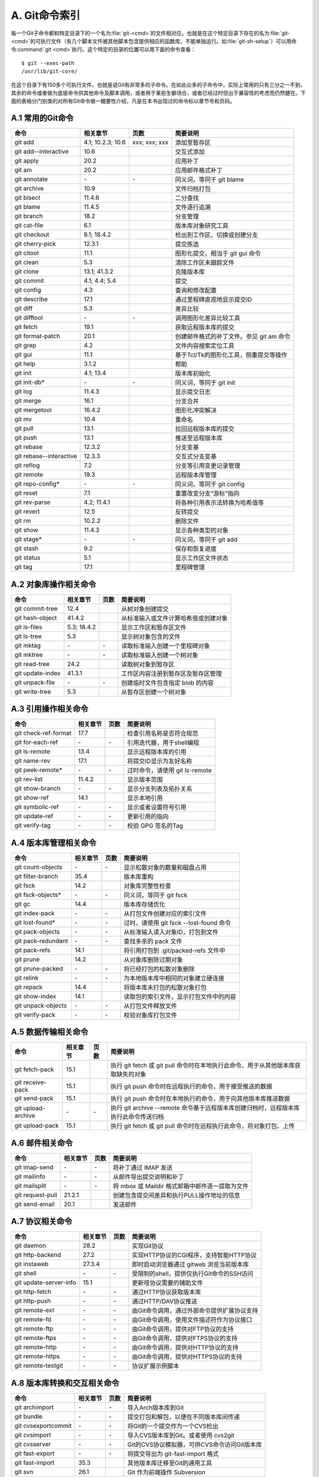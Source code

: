 A. Git命令索引
*********************

每一个Git子命令都和特定目录下的一个名为\ :file:`git-<cmd>`\ 的文件相对应，\
也就是在这个特定目录下存在的名为\ :file:`git-<cmd>`\ 的可执行文件（有\
几个脚本文件被其他脚本包含提供相应的函数库，不能单独运行。如\
:file:`git-sh-setup`\ ）可以用命令\ :command:`git <cmd>`\ 执行。这个特定的\
目录的位置可以用下面的命令查看：

::

  $ git --exec-path
  /usr/lib/git-core/

在这个目录下有150多个可执行文件，也就是说Git有非常多的子命令。在如此众多\
的子命令中，实际上常用的只有三分之一不到，其余的命令或者做为底层命令供其\
他命令及脚本调用，或者用于某些生僻场合，或者已经过时但出于兼容性的考虑而\
仍然健在。下面的表格分门别类的对所有Git命令做一概要性介绍，凡是在本书出\
现过的命令标以章节号和页码。

A.1 常用的Git命令
===================

+----------------------------+----------------------+---------------------+-----------------------------------------------+
| 命令                       | 相关章节             | 页数                | 简要说明                                      |
+============================+======================+=====================+===============================================+
| git add                    | 4.1; 10.2.3; 10.6    | xxx; xxx; xxx       | 添加至暂存区                                  |
+----------------------------+----------------------+---------------------+-----------------------------------------------+
| git add--interactive       | 10.6                 |                     | 交互式添加                                    |
+----------------------------+----------------------+---------------------+-----------------------------------------------+
| git apply                  | 20.2                 |                     | 应用补丁                                      |
+----------------------------+----------------------+---------------------+-----------------------------------------------+
| git am                     | 20.2                 |                     | 应用邮件格式补丁                              |
+----------------------------+----------------------+---------------------+-----------------------------------------------+
| git annotate               | \-                   | \-                  | 同义词，等同于 git blame                      |
+----------------------------+----------------------+---------------------+-----------------------------------------------+
| git archive                | 10.9                 |                     | 文件归档打包                                  |
+----------------------------+----------------------+---------------------+-----------------------------------------------+
| git bisect                 | 11.4.6               |                     | 二分查找                                      |
+----------------------------+----------------------+---------------------+-----------------------------------------------+
| git blame                  | 11.4.5               |                     | 文件逐行追溯                                  |
+----------------------------+----------------------+---------------------+-----------------------------------------------+
| git branch                 | 18.2                 |                     | 分支管理                                      |
+----------------------------+----------------------+---------------------+-----------------------------------------------+
| git cat-file               | 6.1                  |                     | 版本库对象研究工具                            |
+----------------------------+----------------------+---------------------+-----------------------------------------------+
| git checkout               | 8.1; 18.4.2          |                     | 检出到工作区、切换或创建分支                  |
+----------------------------+----------------------+---------------------+-----------------------------------------------+
| git cherry-pick            | 12.3.1               |                     | 提交拣选                                      |
+----------------------------+----------------------+---------------------+-----------------------------------------------+
| git citool                 | 11.1                 |                     | 图形化提交，相当于 git gui 命令               |
+----------------------------+----------------------+---------------------+-----------------------------------------------+
| git clean                  | 5.3                  |                     | 清除工作区未跟踪文件                          |
+----------------------------+----------------------+---------------------+-----------------------------------------------+
| git clone                  | 13.1; 41.3.2         |                     | 克隆版本库                                    |
+----------------------------+----------------------+---------------------+-----------------------------------------------+
| git commit                 | 4.1; 4.4; 5.4        |                     | 提交                                          |
+----------------------------+----------------------+---------------------+-----------------------------------------------+
| git config                 | 4.3                  |                     | 查询和修改配置                                |
+----------------------------+----------------------+---------------------+-----------------------------------------------+
| git describe               | 17.1                 |                     | 通过里程碑直观地显示提交ID                    |
+----------------------------+----------------------+---------------------+-----------------------------------------------+
| git diff                   | 5.3                  |                     | 差异比较                                      |
+----------------------------+----------------------+---------------------+-----------------------------------------------+
| git difftool               | \-                   | \-                  | 调用图形化差异比较工具                        |
+----------------------------+----------------------+---------------------+-----------------------------------------------+
| git fetch                  | 19.1                 |                     | 获取远程版本库的提交                          |
+----------------------------+----------------------+---------------------+-----------------------------------------------+
| git format-patch           | 20.1                 |                     | 创建邮件格式的补丁文件。参见 git am 命令      |
+----------------------------+----------------------+---------------------+-----------------------------------------------+
| git grep                   | 4.2                  |                     | 文件内容搜索定位工具                          |
+----------------------------+----------------------+---------------------+-----------------------------------------------+
| git gui                    | 11.1                 |                     | 基于Tcl/Tk的图形化工具，侧重提交等操作        |
+----------------------------+----------------------+---------------------+-----------------------------------------------+
| git help                   | 3.1.2                |                     | 帮助                                          |
+----------------------------+----------------------+---------------------+-----------------------------------------------+
| git init                   | 4.1; 13.4            |                     | 版本库初始化                                  |
+----------------------------+----------------------+---------------------+-----------------------------------------------+
| git init-db*               | \-                   | \-                  | 同义词，等同于 git init                       |
+----------------------------+----------------------+---------------------+-----------------------------------------------+
| git log                    | 11.4.3               |                     | 显示提交日志                                  |
+----------------------------+----------------------+---------------------+-----------------------------------------------+
| git merge                  | 16.1                 |                     | 分支合并                                      |
+----------------------------+----------------------+---------------------+-----------------------------------------------+
| git mergetool              | 16.4.2               |                     | 图形化冲突解决                                |
+----------------------------+----------------------+---------------------+-----------------------------------------------+
| git mv                     | 10.4                 |                     | 重命名                                        |
+----------------------------+----------------------+---------------------+-----------------------------------------------+
| git pull                   | 13.1                 |                     | 拉回远程版本库的提交                          |
+----------------------------+----------------------+---------------------+-----------------------------------------------+
| git push                   | 13.1                 |                     | 推送至远程版本库                              |
+----------------------------+----------------------+---------------------+-----------------------------------------------+
| git rebase                 | 12.3.2               |                     | 分支变基                                      |
+----------------------------+----------------------+---------------------+-----------------------------------------------+
| git rebase--interactive    | 12.3.3               |                     | 交互式分支变基                                |
+----------------------------+----------------------+---------------------+-----------------------------------------------+
| git reflog                 | 7.2                  |                     | 分支等引用变更记录管理                        |
+----------------------------+----------------------+---------------------+-----------------------------------------------+
| git remote                 | 19.3                 |                     | 远程版本库管理                                |
+----------------------------+----------------------+---------------------+-----------------------------------------------+
| git repo-config*           | \-                   | \-                  | 同义词，等同于 git config                     |
+----------------------------+----------------------+---------------------+-----------------------------------------------+
| git reset                  | 7.1                  |                     | 重置改变分支“游标”指向                        |
+----------------------------+----------------------+---------------------+-----------------------------------------------+
| git rev-parse              | 4.2; 11.4.1          |                     | 将各种引用表示法转换为哈希值等                |
+----------------------------+----------------------+---------------------+-----------------------------------------------+
| git revert                 | 12.5                 |                     | 反转提交                                      |
+----------------------------+----------------------+---------------------+-----------------------------------------------+
| git rm                     | 10.2.2               |                     | 删除文件                                      |
+----------------------------+----------------------+---------------------+-----------------------------------------------+
| git show                   | 11.4.3               |                     | 显示各种类型的对象                            |
+----------------------------+----------------------+---------------------+-----------------------------------------------+
| git stage*                 | \-                   | \-                  | 同义词，等同于 git add                        |
+----------------------------+----------------------+---------------------+-----------------------------------------------+
| git stash                  | 9.2                  |                     | 保存和恢复进度                                |
+----------------------------+----------------------+---------------------+-----------------------------------------------+
| git status                 | 5.1                  |                     | 显示工作区文件状态                            |
+----------------------------+----------------------+---------------------+-----------------------------------------------+
| git tag                    | 17.1                 |                     | 里程碑管理                                    |
+----------------------------+----------------------+---------------------+-----------------------------------------------+

A.2 对象库操作相关命令
=======================

+----------------------------+----------------+-----------+-------------------------------------------+
| 命令                       | 相关章节       | 页数      | 简要说明                                  |
+============================+================+===========+===========================================+
| git commit-tree            | 12.4           |           | 从树对象创建提交                          |
+----------------------------+----------------+-----------+-------------------------------------------+
| git hash-object            | 41.4.2         |           | 从标准输入或文件计算哈希值或创建对象      |
+----------------------------+----------------+-----------+-------------------------------------------+
| git ls-files               | 5.3; 18.4.2    |           | 显示工作区和暂存区文件                    |
+----------------------------+----------------+-----------+-------------------------------------------+
| git ls-tree                | 5.3            |           | 显示树对象包含的文件                      |
+----------------------------+----------------+-----------+-------------------------------------------+
| git mktag                  | \-             | \-        | 读取标准输入创建一个里程碑对象            |
+----------------------------+----------------+-----------+-------------------------------------------+
| git mktree                 | \-             | \-        | 读取标准输入创建一个树对象                |
+----------------------------+----------------+-----------+-------------------------------------------+
| git read-tree              | 24.2           |           | 读取树对象到暂存区                        |
+----------------------------+----------------+-----------+-------------------------------------------+
| git update-index           | 41.3.1         |           | 工作区内容注册到暂存区及暂存区管理        |
+----------------------------+----------------+-----------+-------------------------------------------+
| git unpack-file            | \-             | \-        | 创建临时文件包含指定 blob 的内容          |
+----------------------------+----------------+-----------+-------------------------------------------+
| git write-tree             | 5.3            |           | 从暂存区创建一个树对象                    |
+----------------------------+----------------+-----------+-------------------------------------------+

A.3 引用操作相关命令
=====================

+----------------------------+----------------+-----------+-------------------------------------------+
| 命令                       | 相关章节       | 页数      | 简要说明                                  |
+============================+================+===========+===========================================+
| git check-ref-format       | 17.7           |           | 检查引用名称是否符合规范                  |
+----------------------------+----------------+-----------+-------------------------------------------+
| git for-each-ref           | \-             | \-        | 引用迭代器，用于shell编程                 |
+----------------------------+----------------+-----------+-------------------------------------------+
| git ls-remote              | 13.4           |           | 显示远程版本库的引用                      |
+----------------------------+----------------+-----------+-------------------------------------------+
| git name-rev               | 17.1           |           | 将提交ID显示为友好名称                    |
+----------------------------+----------------+-----------+-------------------------------------------+
| git peek-remote*           | \-             | \-        | 过时命令，请使用 git ls-remote            |
+----------------------------+----------------+-----------+-------------------------------------------+
| git rev-list               | 11.4.2         |           | 显示版本范围                              |
+----------------------------+----------------+-----------+-------------------------------------------+
| git show-branch            | \-             | \-        | 显示分支列表及拓扑关系                    |
+----------------------------+----------------+-----------+-------------------------------------------+
| git show-ref               | 14.1           |           | 显示本地引用                              |
+----------------------------+----------------+-----------+-------------------------------------------+
| git symbolic-ref           | \-             | \-        | 显示或者设置符号引用                      |
+----------------------------+----------------+-----------+-------------------------------------------+
| git update-ref             | \-             | \-        | 更新引用的指向                            |
+----------------------------+----------------+-----------+-------------------------------------------+
| git verify-tag             | \-             | \-        | 校验 GPG 签名的Tag                        |
+----------------------------+----------------+-----------+-------------------------------------------+

A.4 版本库管理相关命令
=======================

+----------------------------+----------------+-----------+-------------------------------------------+
| 命令                       | 相关章节       | 页数      | 简要说明                                  |
+============================+================+===========+===========================================+
| git count-objects          | \-             | \-        | 显示松散对象的数量和磁盘占用              |
+----------------------------+----------------+-----------+-------------------------------------------+
| git filter-branch          | 35.4           |           | 版本库重构                                |
+----------------------------+----------------+-----------+-------------------------------------------+
| git fsck                   | 14.2           |           | 对象库完整性检查                          |
+----------------------------+----------------+-----------+-------------------------------------------+
| git fsck-objects*          | \-             | \-        | 同义词，等同于 git fsck                   |
+----------------------------+----------------+-----------+-------------------------------------------+
| git gc                     | 14.4           |           | 版本库存储优化                            |
+----------------------------+----------------+-----------+-------------------------------------------+
| git index-pack             | \-             | \-        | 从打包文件创建对应的索引文件              |
+----------------------------+----------------+-----------+-------------------------------------------+
| git lost-found*            | \-             | \-        | 过时，请使用 git fsck --lost-found 命令   |
+----------------------------+----------------+-----------+-------------------------------------------+
| git pack-objects           | \-             | \-        | 从标准输入读入对象ID，打包到文件          |
+----------------------------+----------------+-----------+-------------------------------------------+
| git pack-redundant         | \-             | \-        | 查找多余的 pack 文件                      |
+----------------------------+----------------+-----------+-------------------------------------------+
| git pack-refs              | 14.1           |           | 将引用打包到 .git/packed-refs 文件中      |
+----------------------------+----------------+-----------+-------------------------------------------+
| git prune                  | 14.2           |           | 从对象库删除过期对象                      |
+----------------------------+----------------+-----------+-------------------------------------------+
| git prune-packed           | \-             | \-        | 将已经打包的松散对象删除                  |
+----------------------------+----------------+-----------+-------------------------------------------+
| git relink                 | \-             | \-        | 为本地版本库中相同的对象建立硬连接        |
+----------------------------+----------------+-----------+-------------------------------------------+
| git repack                 | 14.4           |           | 将版本库未打包的松散对象打包              |
+----------------------------+----------------+-----------+-------------------------------------------+
| git show-index             | 14.1           |           | 读取包的索引文件，显示打包文件中的内容    |
+----------------------------+----------------+-----------+-------------------------------------------+
| git unpack-objects         | \-             | \-        | 从打包文件释放文件                        |
+----------------------------+----------------+-----------+-------------------------------------------+
| git verify-pack            | \-             | \-        | 校验对象库打包文件                        |
+----------------------------+----------------+-----------+-------------------------------------------+

A.5 数据传输相关命令
======================

+---------------------+-----------+-----------+----------------------------------------------------------------------------------------+
| 命令                | 相关章节  | 页数      | 简要说明                                                                               |
+=====================+===========+===========+========================================================================================+
| git fetch-pack      | 15.1      |           | 执行 git fetch 或 git pull 命令时在本地执行此命令，用于从其他版本库获取缺失的对象      |
+---------------------+-----------+-----------+----------------------------------------------------------------------------------------+
| git receive-pack    | 15.1      |           | 执行 git push 命令时在远程执行的命令，用于接受推送的数据                               |
+---------------------+-----------+-----------+----------------------------------------------------------------------------------------+
| git send-pack       | 15.1      |           | 执行 git push 命令时在本地执行的命令，用于向其他版本库推送数据                         |
+---------------------+-----------+-----------+----------------------------------------------------------------------------------------+
| git upload-archive  | \-        | \-        | 执行 git archive --remote 命令基于远程版本库创建归档时，远程版本库执行此命令传送归档   |
+---------------------+-----------+-----------+----------------------------------------------------------------------------------------+
| git upload-pack     | 15.1      |           | 执行 git fetch 或 git pull 命令时在远程执行此命令，将对象打包、上传                    |
+---------------------+-----------+-----------+----------------------------------------------------------------------------------------+

A.6 邮件相关命令
===================

+----------------------------+----------------+-----------+---------------------------------------------------+
| 命令                       | 相关章节       | 页数      | 简要说明                                          |
+============================+================+===========+===================================================+
| git imap-send              | \-             | \-        | 将补丁通过 IMAP 发送                              |
+----------------------------+----------------+-----------+---------------------------------------------------+
| git mailinfo               | \-             | \-        | 从邮件导出提交说明和补丁                          |
+----------------------------+----------------+-----------+---------------------------------------------------+
| git mailsplit              | \-             | \-        | 将 mbox 或 Maildir 格式邮箱中邮件逐一提取为文件   |
+----------------------------+----------------+-----------+---------------------------------------------------+
| git request-pull           | 21.2.1         |           | 创建包含提交间差异和执行PULL操作地址的信息        |
+----------------------------+----------------+-----------+---------------------------------------------------+
| git send-email             | 20.1           |           | 发送邮件                                          |
+----------------------------+----------------+-----------+---------------------------------------------------+

A.7 协议相关命令
===================

+----------------------------+----------------+-----------+--------------------------------------------------+
| 命令                       | 相关章节       | 页数      | 简要说明                                         |
+============================+================+===========+==================================================+
| git daemon                 | 28.2           |           | 实现Git协议                                      |
+----------------------------+----------------+-----------+--------------------------------------------------+
| git http-backend           | 27.2           |           | 实现HTTP协议的CGI程序，支持智能HTTP协议          |
+----------------------------+----------------+-----------+--------------------------------------------------+
| git instaweb               | 27.3.4         |           | 即时启动浏览器通过 gitweb 浏览当前版本库         |
+----------------------------+----------------+-----------+--------------------------------------------------+
| git shell                  | \-             | \-        | 受限制的shell，提供仅执行Git命令的SSH访问        |
+----------------------------+----------------+-----------+--------------------------------------------------+
| git update-server-info     | 15.1           |           | 更新哑协议需要的辅助文件                         |
+----------------------------+----------------+-----------+--------------------------------------------------+
| git http-fetch             | \-             | \-        | 通过HTTP协议获取版本库                           |
+----------------------------+----------------+-----------+--------------------------------------------------+
| git http-push              | \-             | \-        | 通过HTTP/DAV协议推送                             |
+----------------------------+----------------+-----------+--------------------------------------------------+
| git remote-ext             | \-             | \-        | 由Git命令调用，通过外部命令提供扩展协议支持      |
+----------------------------+----------------+-----------+--------------------------------------------------+
| git remote-fd              | \-             | \-        | 由Git命令调用，使用文件描述符作为协议接口        |
+----------------------------+----------------+-----------+--------------------------------------------------+
| git remote-ftp             | \-             | \-        | 由Git命令调用，提供对FTP协议的支持               |
+----------------------------+----------------+-----------+--------------------------------------------------+
| git remote-ftps            | \-             | \-        | 由Git命令调用，提供对FTPS协议的支持              |
+----------------------------+----------------+-----------+--------------------------------------------------+
| git remote-http            | \-             | \-        | 由Git命令调用，提供对HTTP协议的支持              |
+----------------------------+----------------+-----------+--------------------------------------------------+
| git remote-https           | \-             | \-        | 由Git命令调用，提供对HTTPS协议的支持             |
+----------------------------+----------------+-----------+--------------------------------------------------+
| git remote-testgit         | \-             | \-        | 协议扩展示例脚本                                 |
+----------------------------+----------------+-----------+--------------------------------------------------+

A.8 版本库转换和交互相关命令
=============================

+----------------------------+----------------+-----------+-----------------------------------------------+
| 命令                       | 相关章节       | 页数      | 简要说明                                      |
+============================+================+===========+===============================================+
| git archimport             | \-             | \-        | 导入Arch版本库到Git                           | 
+----------------------------+----------------+-----------+-----------------------------------------------+
| git bundle                 | \-             | \-        | 提交打包和解包，以便在不同版本库间传递        |
+----------------------------+----------------+-----------+-----------------------------------------------+
| git cvsexportcommit        | \-             | \-        | 将Git的一个提交作为一个CVS检出                | 
+----------------------------+----------------+-----------+-----------------------------------------------+
| git cvsimport              | \-             | \-        | 导入CVS版本库到Git。或者使用 cvs2git          | 
+----------------------------+----------------+-----------+-----------------------------------------------+
| git cvsserver              | \-             | \-        | Git的CVS协议模拟器，可供CVS命令访问Git版本库  | 
+----------------------------+----------------+-----------+-----------------------------------------------+
| git fast-export            | \-             | \-        | 将提交导出为 git-fast-import 格式             |
+----------------------------+----------------+-----------+-----------------------------------------------+
| git fast-import            | 35.3           |           | 其他版本库迁移至Git的通用工具                 | 
+----------------------------+----------------+-----------+-----------------------------------------------+
| git svn                    | 26.1           |           | Git 作为前端操作 Subversion                   |  
+----------------------------+----------------+-----------+-----------------------------------------------+

A.9 合并相关的辅助命令
=======================

+----------------------------+----------------+-----------+---------------------------------------------------------------+
| 命令                       | 相关章节       | 页数      | 简要说明                                                      |
+============================+================+===========+===============================================================+
| git merge-base             | 11.4.2         |           | 供其他脚本调用，找到两个或多个提交最近的共同祖先              |
+----------------------------+----------------+-----------+---------------------------------------------------------------+
| git merge-file             | \-             | \-        | 针对文件的两个不同版本执行三向文件合并                        |
+----------------------------+----------------+-----------+---------------------------------------------------------------+
| git merge-index            | \-             | \-        | 对index中的冲突文件调用指定的冲突解决工具                     |
+----------------------------+----------------+-----------+---------------------------------------------------------------+
| git merge-octopus          | \-             | \-        | 合并两个以上分支。参见 git merge 的octopus合并策略            |
+----------------------------+----------------+-----------+---------------------------------------------------------------+
| git merge-one-file         | \-             | \-        | 由 git merge-index 调用的标准辅助程序                         |
+----------------------------+----------------+-----------+---------------------------------------------------------------+
| git merge-ours             | \-             | \-        | 合并使用本地版本，抛弃他人版本。参见 git merge 的ours合并策略 |
+----------------------------+----------------+-----------+---------------------------------------------------------------+
| git merge-recursive        | \-             | \-        | 针对两个分支的三向合并。参见 git merge 的recursive合并策略    |
+----------------------------+----------------+-----------+---------------------------------------------------------------+
| git merge-resolve          | \-             | \-        | 针对两个分支的三向合并。参见 git merge 的resolve合并策略      |
+----------------------------+----------------+-----------+---------------------------------------------------------------+
| git merge-subtree          | \-             | \-        | 子树合并。参见 git merge 的 subtree 合并策略                  |
+----------------------------+----------------+-----------+---------------------------------------------------------------+
| git merge-tree             | \-             | \-        | 显式三向合并结果，不改变暂存区                                |
+----------------------------+----------------+-----------+---------------------------------------------------------------+
| git fmt-merge-msg          | \-             | \-        | 供执行合并操作的脚本调用，用于创建一个合并提交说明            |
+----------------------------+----------------+-----------+---------------------------------------------------------------+
| git rerere                 | \-             | \-        | 重用所记录的冲突解决方案                                      |
+----------------------------+----------------+-----------+---------------------------------------------------------------+

A.10 杂项
===================

+----------------------------+----------------+-----------+---------------------------------------------------------------+
| 命令                       | 相关章节       | 页数      | 简要说明                                                      |
+============================+================+===========+===============================================================+
| git bisect--helper         | \-             | \-        | 由 git bisect 命令调用，确认二分查找进度                      |
+----------------------------+----------------+-----------+---------------------------------------------------------------+
| git check-attr             | 41.1.2         |           | 显示某个文件是否设置了某个属性                                |
+----------------------------+----------------+-----------+---------------------------------------------------------------+
| git checkout-index         | \-             | \-        | 从暂存区拷贝文件至工作区                                      |
+----------------------------+----------------+-----------+---------------------------------------------------------------+
| git cherry                 | \-             | \-        | 查找没有合并到上游的提交                                      |
+----------------------------+----------------+-----------+---------------------------------------------------------------+
| git diff-files             | \-             | \-        | 比较暂存区和工作区，相当于 git diff --raw                     |
+----------------------------+----------------+-----------+---------------------------------------------------------------+
| git diff-index             | \-             | \-        | 比较暂存区和版本库，相当于 git diff --cached --raw            |
+----------------------------+----------------+-----------+---------------------------------------------------------------+
| git diff-tree              | \-             | \-        | 比较两个树对象，相当于 git diff --raw A B                     |
+----------------------------+----------------+-----------+---------------------------------------------------------------+
| git difftool--helper       | \-             | \-        | 由 git difftool 命令调用，默认要使用的差异比较工具            |
+----------------------------+----------------+-----------+---------------------------------------------------------------+
| git get-tar-commit-id      | 10.9           |           | 从 git archive 创建的 tar 包中提取提交ID                      |
+----------------------------+----------------+-----------+---------------------------------------------------------------+
| git gui--askpass           | \-             | \-        | 命令 git gui 的获取用户口令输入界面                           |
+----------------------------+----------------+-----------+---------------------------------------------------------------+
| git notes                  | 41.5           |           | 提交评论管理                                                  |
+----------------------------+----------------+-----------+---------------------------------------------------------------+
| git patch-id               | \-             | \-        | 补丁过滤行号和空白字符后生成补丁唯一ID                        |
+----------------------------+----------------+-----------+---------------------------------------------------------------+
| git quiltimport            | 20.3.2         |           | 将Quilt补丁列表应用到当前分支                                 |
+----------------------------+----------------+-----------+---------------------------------------------------------------+
| git replace                | 41.4.2         |           | 提交替换                                                      |
+----------------------------+----------------+-----------+---------------------------------------------------------------+
| git shortlog               | \-             | \-        | 对 git log 的汇总输出，适合于产品发布说明                     |
+----------------------------+----------------+-----------+---------------------------------------------------------------+
| git stripspace             | \-             | \-        | 删除空行，供其他脚本调用                                      |
+----------------------------+----------------+-----------+---------------------------------------------------------------+
| git submodule              | 23.1           |           | 子模组管理                                                    |
+----------------------------+----------------+-----------+---------------------------------------------------------------+
| git tar-tree               | \-             | \-        | 过时命令，请使用 git archive                                  |
+----------------------------+----------------+-----------+---------------------------------------------------------------+
| git var                    | \-             | \-        | 显示 Git 环境变量                                             |
+----------------------------+----------------+-----------+---------------------------------------------------------------+
| git web--browse            | \-             | \-        | 启动浏览器以查看目录或文件                                    |
+----------------------------+----------------+-----------+---------------------------------------------------------------+
| git whatchanged            | \-             | \-        | 显示提交历史及每次提交的改动                                  |
+----------------------------+----------------+-----------+---------------------------------------------------------------+
| git-mergetool--lib         | \-             | \-        | 包含于其他脚本中，提供合并/差异比较工具的选择和执行           |
+----------------------------+----------------+-----------+---------------------------------------------------------------+
| git-parse-remote           | \-             | \-        | 包含于其他脚本中，提供操作远程版本库的函数                    |
+----------------------------+----------------+-----------+---------------------------------------------------------------+
| git-sh-setup               | \-             | \-        | 包含于其他脚本中，提供 shell 编程的函数库                     |
+----------------------------+----------------+-----------+---------------------------------------------------------------+
